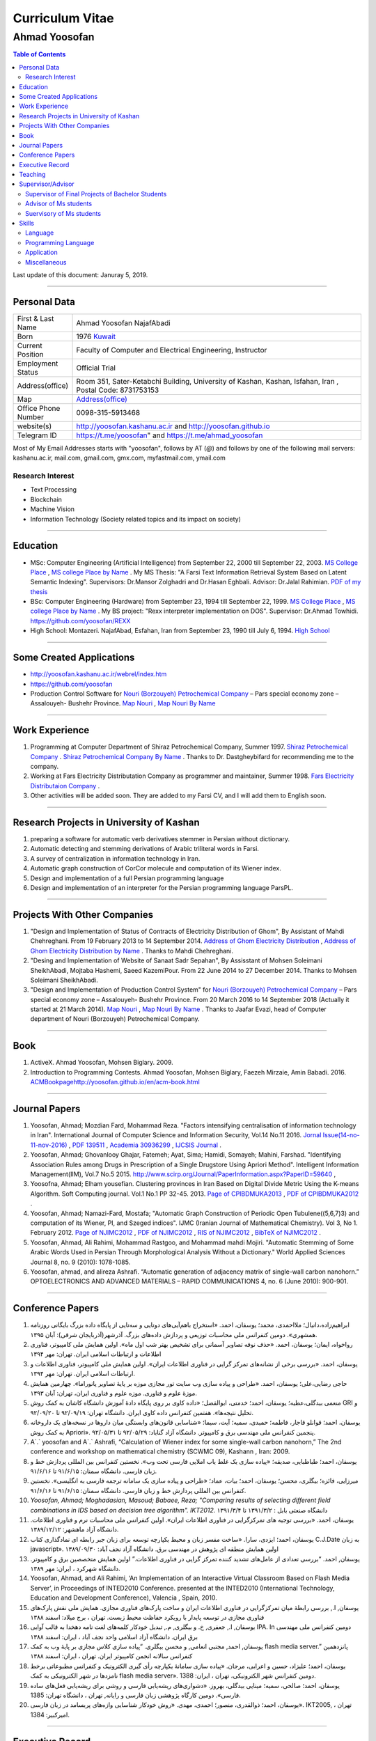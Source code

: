 ###################################################################################################
Curriculum Vitae
###################################################################################################
***************************************************************************************************
Ahmad Yoosofan
***************************************************************************************************

.. meta::
   :http-equiv=Content-Language: en
   :description lang=en: Resume

.. raw:: html

   <br /><br /><br /><br /><br />

.. image:: ahmad_yoosofan.jpg
   :align: center
   :scale: 30%

.. comment

    rst2html.py Ahmad_Yoosofan_cv_English.rst Ahmad_Yoosofan_cv_English.html
    https://faculty.kashanu.ac.ir/admin/teachersInfo/manage/view?id=524
    https://faculty.kashanu.ac.ir/fa
    
    Use 
    cd yoosofan/yoosofanFiles/yoosofan/src/language/python/jalali.Calendar
    python3 s2m.Jalali.to.gregorian.py
    To convert Shamsi date to Georgian date

    python package convert html to pdf

    https://stackoverflow.com/questions/23359083/how-to-convert-webpage-into-pdf-by-using-python
    https://pypi.org/project/pdfkit/
    https://www.geeksforgeeks.org/python-convert-html-pdf/

.. raw:: html

   <br /><br /><br /><br /><br />

.. contents:: Table of Contents
   :depth: 2

.. raw:: html

   <br /><br /><br /><br />

Last update of this document: Januray 5, 2019.

===================================================================================================

Personal Data
###################################################################################################
.. csv-table::
   :widths: 8, 45

    "First & Last Name","Ahmad Yoosofan NajafAbadi"
    "Born", 1976 `Kuwait <https://www.openstreetmap.org/#map=14/29.3794/47.9752>`_
    "Current Position", "Faculty of Computer and Electrical Engineering, Instructor"
    "Employment Status", "Official Trial"
    "Address(office)", "Room 351, Sater-Ketabchi Building, University of Kashan, Kashan, Isfahan, Iran  , Postal Code: 8731753153"
    "Map", `Address(office) <https://www.openstreetmap.org/#map=19/34.01023/51.36523>`_
    "Office Phone Number", "0098-315-5913468"
    "website(s)", `<http://yoosofan.kashanu.ac.ir>`_ and `<http://yoosofan.github.io>`_
    "Telegram ID", `<https://t.me/yoosofan>`_" and `<https://t.me/ahmad_yoosofan>`_

Most of My Email Addresses starts with "yoosofan", follows by AT (`@`) and follows by one of the following mail servers: 
kashanu.ac.ir, mail.com, gmail.com, gmx.com, myfastmail.com, ymail.com

Research Interest
***************************************************************************************************
* Text Processing
* Blockchain
* Machine Vision
* Information Technology (Society related topics and its impact on society)

===================================================================================================

Education
###################################################################################################
* MSc: Computer Engineering (Artificial Intelligence) from September 22, 2000 till September 22, 2003. `MS College Place <https://www.openstreetmap.org/way/218852074>`_ , `MS college Place by Name <https://www.openstreetmap.org/#map=19/29.62785/52.51835>`_ . My MS Thesis: "A Farsi Text Information Retrieval System Based on Latent Semantic Indexing". Supervisors: Dr.Mansor Zolghadri and Dr.Hasan Eghbali. Advisor: Dr.Jalal Rahimian. `PDF of my thesis <http://yoosofan.github.io/files/MSc_Thesis/ahmad.yoosofan.msThesis.pdf>`_
* BSc: Computer Engineering (Hardware) from September 23, 1994 till September 22, 1999.  `MS College Place <https://www.openstreetmap.org/way/218852074>`_ , `MS college Place by Name <https://www.openstreetmap.org/#map=19/29.62785/52.51835>`_ . My BS project: "Rexx interpreter implementation on DOS". Supervisor: Dr.Ahmad Towhidi. https://github.com/yoosofan/REXX 
* High School: Montazeri. NajafAbad, Esfahan, Iran from September 23, 1990 till July 6, 1994. `High School <https://www.openstreetmap.org/#map=19/32.64463/51.35578>`_

===================================================================================================

Some Created Applications
###################################################################################################

* `<http://yoosofan.kashanu.ac.ir/webrel/index.htm>`_
* `<https://github.com/yoosofan>`_
* Production Control Software for `Nouri (Borzouyeh) Petrochemical Company <https://www.bpciran.com/portal/>`_ – Pars special economy zone – Assalouyeh- Bushehr Province. `Map Nouri <https://www.openstreetmap.org/#map=15/27.5526/52.5568>`_ , `Map Nouri By Name <https://www.openstreetmap.org/way/317494336>`_

===================================================================================================

Work Experience
###################################################################################################
#. Programming at Computer Department of Shiraz Petrochemical Company, Summer 1997. `Shiraz Petrochemical Company <https://www.openstreetmap.org/#map=17/29.88909/52.73899>`_ . `Shiraz Petrochemical Company By Name <https://www.openstreetmap.org/way/639116211>`_ . Thanks to Dr. Dastgheybifard for recommending me to the company.
#. Working at Fars Electricity Distributation Company as programmer and maintainer, Summer 1998. `Fars Electricity Distributaion Company <https://www.openstreetmap.org/#map=18/29.6287/52.52335>`_ .
#. Other activities will be added soon. They are added to my Farsi CV, and I will add them to English soon.

===================================================================================================

Research Projects in University of Kashan
###################################################################################################
#. preparing a software for automatic verb derivatives stemmer in Persian without dictionary.
#. Automatic detecting and stemming derivations of Arabic triliteral words in Farsi.
#. A survey of centralization in information technology in Iran.
#. Automatic graph construction of CorCor molecule and computation of its Wiener index.
#. Design and implementation of a full Persian programming language
#. Design and implementation of an interpreter for the Persian programming language ParsPL.

===================================================================================================

Projects With Other Companies
###################################################################################################
#. "Design and Implementation of Status of Contracts of Electricity Distribution of Ghom", By Assistant of Mahdi Chehreghani. From  19 February 2013 to 14 September 2014. `Address of Ghom Electricity Distribution <https://www.openstreetmap.org/#map=18/34.64526/50.85447>`_ , `Address of Ghom Electricity Distribution by Name <https://www.openstreetmap.org/way/382758624>`_ . Thanks to Mahdi Chehreghani.
#. "Desing and Implementation of Website of Sanaat Sadr Sepahan", By Assisstant of Mohsen Soleimani SheikhAbadi, Mojtaba Hashemi, Saeed KazemiPour. From  22 June 2014 to 27 December 2014. Thanks to Mohsen Soleimani SheikhAbadi.
#. "Design and Implementation of Production Control System" for `Nouri (Borzouyeh) Petrochemical Company`_ – Pars special economy zone – Assalouyeh- Bushehr Province. From  20 March 2016 to 14 September 2018 (Actually it started at 21 March 2014). `Map Nouri`_ , `Map Nouri By Name`_ . Thanks to Jaafar Evazi, head of Computer department of Nouri (Borzouyeh) Petrochemical Company.

===================================================================================================

Book
###################################################################################################
#. ActiveX. Ahmad Yoosofan, Mohsen Biglary. 2009.
#. Introduction to Programming Contests. Ahmad Yoosofan, Mohsen Biglary, Faezeh Mirzaie, Amin Babadi. 2016. `<ACM Book page http://yoosofan.github.io/en/acm-book.html>`_

===================================================================================================

Journal Papers
###################################################################################################
#. Yoosofan, Ahmad; Mozdian Fard, Mohammad Reza. "Factors intensifying centralisation of information technology in Iran". International Journal of Computer Science and Information Security, Vol.14 No.11 2016. `Jornal Issue(14-no-11-nov-2016) <https://sites.google.com/site/ijcsis/vol-14-no-11-nov-2016>`_  , `PDF 139511 <http://yoosofan.github.io/files/yoosofan_bibliography/journal/139511.Factors_Intensifying_Centralisation_of_Iran.pdf>`_  ,  `Academia 30936299 <https://www.academia.edu/30936299/Factors_Intensifying_Centralisation_of_Information_Technology_in_Iran>`_ , `IJCSIS Journal <https://sites.google.com/site/ijcsis/Home>`_ .
#. Yoosofan, Ahmad; Ghovanlooy Ghajar, Fatemeh; Ayat, Sima; Hamidi, Somayeh; Mahini, Farshad. "Identifying Association Rules among Drugs in Prescription of a Single Drugstore Using Apriori Method". Intelligent Information Management(IIM), Vol.7 No.5 2015. `<http://www.scirp.org/Journal/PaperInformation.aspx?PaperID=59640>`_ , 
#. Yoosofna, Ahmad; Elham yousefian. Clustering provinces in Iran Based on Digital Divide Metric Using the K-means Algorithm. Soft Computing journal. Vol.1 No.1 PP 32-45. 2013. `Page of CPIBDMUKA2013 <http://scj.kashanu.ac.ir/article-1-21-en.html>`_ , `PDF of CPIBDMUKA2012 <http://yoosofan.github.io//files/yoosofan_bibliography/journal/139104.Centralisation.scj.1_1_p32.pdf>`_ .
#. Yoosofan, Ahmad; Namazi-Fard, Mostafa; "Automatic Graph Construction of Periodic Open Tubulene((5,6,7)3) and computation of its Wiener, PI, and Szeged indices". IJMC (Iranian Journal of Mathematical Chemistry). Vol 3, No 1. February 2012. `Page of NJIMC2012 <http://ijmc.kashanu.ac.ir/article_5221_853.html>`_ , `PDF of NJIMC2012 <http://yoosofan.github.io/files/yoosofan_bibliography/journal/139011.Nano_Graph.ijmc.3_1_Yoosofan_81_94.pdf>`_ , `RIS of NJIMC2012 <http://yoosofan.kashanu.ac.ir/files/yoosofan_bibliography/journal/ijmc/ijmc2012.ris>`_ , `BibTeX of NJIMC2012 <http://yoosofan.kashanu.ac.ir/files/yoosofan_bibliography/journal/ijmc/ijmc2012.bib>`_ .
#. Yoosofan, Ahmad, Ali Rahimi, Mohammad Rastgoo, and Mohammad mahdi Mojiri. "Automatic Stemming of Some Arabic Words Used in Persian Through Morphological Analysis Without a Dictionary." World Applied Sciences Journal 8, no. 9 (2010): 1078-1085.
#. Yoosofan, ahmad, and alireza Ashrafi. “Automatic generation of adjacency matrix of single-wall carbon nanohorn.” OPTOELECTRONICS AND ADVANCED MATERIALS – RAPID COMMUNICATIONS 4, no. 6 (June 2010): 900-901.

===================================================================================================

Conference Papers
###################################################################################################
#. ابراهیم‌زاده،‌دانیال؛ ملااحمدی، محمد؛ یوسفان، احمد. «استخراج باهم‌آیی‌های دوتایی و سه‌تایی از پایگاه داده بزرگ بایگانی روزنامه همشهری». دومین کنفرانس ملی محاسبات توزیعی و پردازش داده‌های بزرگ. آذرشهر(آذربایجان شرقی): آبان ۱۳۹۵.
#. رواخواه، ایمان؛ یوسفان، احمد. «حذف نوفه تصاویر آسمانی برای تشخیص بهتر شب اول ماه». اولین همایش ملی کامپیوتر، فناوری اطلاعات و ارتباطات اسلامی ایران. تهران: مهر ۱۳۹۴
#. یوسفان، احمد. «بررسی برخی از نشانه‌های تمرکز گرایی در فناوری اطلاعات ایران». اولین همایش ملی کامپیوتر، فناوری اطلاعات و ارتباطات اسلامی ایران. تهران: مهر ۱۳۹۴.
#. حاجی رضایی،علی؛ یوسفان، احمد. «طراحی و پیاده سازی وب سایت تور مجازی موزه بر پایهٔ تصاویر پانوراما». چهارمین همایش موزهٔ علوم و فناوری. موزه علوم و فناوری ایران، تهران:  آبان ۱۳۹۳.
#. منعمی بیدگلی،عطیه؛ یوسفان، احمد؛ خدمتی، ابوالفضل؛ «داده کاوی بر روی پایگاه دادهٔ آموزش دانشگاه کاشان به کمک روش GRI و تحلیل نتیجه‌ها». هفتمین کنفرانس داده کاوی ایران. دانشگاه تهران: ۹۲/۰۹/۱۹ تا ۹۲/۰۹/۲۰.
#. یوسفان، احمد؛ قوانلو قاجار، فاطمه؛ حمیدی، سمیه؛ آیت، سیما؛ «شناسایی قانون‌های وابستگی میان داروها در نسخه‌های یک داروخانه به کمک روش Apriori». پنجمین کنفرانس ملی مهندسی برق و کامپیوتر. دانشگاه آزاد گناباد: ۹۲/۰۵/۲۹ تا ۹۲/۰۵/۳۱.
#. A`.` yoosofan and A`.` Ashrafi, “Calculation of Wiener index  for some single-wall carbon nanohorn,” The 2nd conference and workshop on mathematical chemistry (SCWMC 09),  Kashann , Iran: 2009.
#. یوسفان، احمد؛ طباطبایی، صدیقه؛ «پیاده سازی یک غلط یاب املایی فارسی تحت وب». نخستین کنفرانس بین المللی پردازش خط و زبان فارسی. دانشگاه سمنان: ۹۱/۶/۱۵ تا ۹۱/۶/۱۶.
#. میرزایی، فائزه؛ بیگلری، محسن؛ یوسفان، احمد؛ بیات، عماد؛ «طراحی و پیاده سازی یک سامانه ترجمه فارسی به انگلیسی». نخستین کنفرانس بین المللی پردازش خط و زبان فارسی. دانشگاه سمنان: ۹۱/۶/۱۵ تا ۹۱/۶/۱۶.
#. `Yoosofan, Ahmad; Moghadasian, Masoud; Babaee, Reza; "Comparing results of selecting different field combinations in IDS based on decision tree algorithm". IKT2012.` دانشگاه صنعتی بابل : ۱۳۹۱/۳/۲ تا ۱۳۹۱/۳/۴
#. یوسفان، احمد. «بررسی توجیه های تمرکزگرایی در فناوری اطلاعات ایران». اولین کنفرانس ملی محاسبات نرم و فناوری اطلاعات. دانشگاه آزاد ماهشهر: ۱۳۸۹/۱۲/۱۲.
#. یوسفان، احمد؛ ایزدی، سارا. «ساخت مفسر زبان و محیط یکپارچه توسعه برای زبان جبر رابطه ای نمادگذاری کتاب C.J.Date  به زبان javascript». اولین همایش منطقه ای پژوهش در مهندسی برق. دانشگاه آزاد نجف آباد: ۱۳۸۹/۰۹/۳۰
#. یوسفان, احمد. “بررسی تعدادی از عامل‌های تشدید کننده تمرکز گرایی در فناوری اطلاعات.”  اولین همایش متخصصین برق و کامپیوتر. دانشگاه شهرکرد ، ایران: مهر ۱۳۸۹.
#. Yoosofan, Ahmad, and Ali Rahimi, ‘An Implementation of an Interactive Virtual Classroom Based on Flash Media Server’, in Proceedings of INTED2010 Conference. presented at the INTED2010 (International Technology, Education and Development Conference), Valencia , Spain, 2010.
#. یوسفان, ا., بررسی رابطهٔ میان تمرکزگرایی در فناوری اطلاعات ایران و ساخت پارک‌های فناوری مجازی. همایش ملی نقش پارک‌های فناوری مجازی در توسعه پایدار با رویکرد حفاظت محیط زیست.  تهران ، برج میلاد: اسفند ۱۳۸۸
#. یوسفان, ا., جعفری, خ. و بیگلری, م., تبدیل خودکار کلمه‌های لغت نامه دهخدا به قالب آوایی IPA. In  دومین کنفرانس ملی مهندسی برق ایران.  دانشگاه آزاد اسلامی واحد نجف آباد ، ایران: اسفند ۱‍۳۸۸
#. یوسفان, احمد, مجتبی انعامی, و محسن بیگلری. “پیاده سازی کلاس مجازی بر پایهٔ وب به کمک flash media server.” پانزدهمین کنفرانس سالانه انجمن کامپیوتر ایران. تهران ، ایران: اسفند ۱۳۸۸
#. یوسفان، احمد؛ علیزاد، حسین و اعرابی، مرجان. «پیاده سازی سامانهٔ یکپارچه رأی گیری الکترونیک و کنفرانس مطبوعاتی برخط نامزدها در شهر الکترونیکی به کمک flash media server». دومین کنفرانس شهر الکترونیکی،  تهران ، ایران: 1388.
#. یوسفان، احمد؛ صالحی، سمیه؛ مینایی بیدگلی، بهروز. «دشواری‌های ریشه‌یابی فارسی و روشی برای  ریشه‌یابی فعل‌های ساده فارسی». دومین کارگاه پژوهشی زبان فارسی و رایانه,  تهران ، دانشگاه تهران: 1385.
#. یوسفان، احمد؛ ذوالقدری، منصور؛ احمدی، مهدی.  «روش خودکار شناسایی وازه‌های پربسامد در زبان فارسی».  IKT2005,  تهران ، امیرکبیر: 1384.


===================================================================================================

Executive Record
###################################################################################################
#. Head of Computer Engineering Department of University of Kashan. From 2008 to 2016.
#. Member of Council of Virtual and distant Education of the University of Kashan. From 2009 to 2016.
#. Organizer of the First Election of Syndicate of Faculties of the University of Kashan. Fall 2014.
#. Organizer and Scientific Committee of the First to Fifth Annual National Students Programming Contest (ACM). From 2008 to 2013. (Unfortunately after the fifth contest, this contest was stopped being held because of some problems.)
#. Unofficial advoisor of several companies and committes all around Iran.

===================================================================================================

Teaching
###################################################################################################
#. TA of Fundamental of programming, Advanced Programming, Object Oriented Programming and Operating systems When I was BS. Student under supervision of Dr.Towhidi.
#. Teaching several courses including Fundamental of programming, Advanced Programming, Operating systems, Compiler, Database Systems, File structure, Data Structure, Internet Engineering, Advanced Database, Modeling and Performance Evaluation, Operating Systems Laboratory and Computer Laboratory, Formal Language and Automata


===================================================================================================

Supervisor/Advisor
###################################################################################################
Supervisor of Final Projects of Bachelor Students
***************************************************
Supervisor of 93 Bachelor Students Final Projects

Advisor of Ms students
**************************
#. "Enhancement of optical Spectrum and terahertz waves Generation efficiency in dielectric waveguide". Mitra Narimani. Supervisor: Dr.Hamid Reza Zangeneh. Advisor: Ahmad Yoosofan. 2011.
#. "Sumulation of Foraging in Swarm Robotic System Base on Artificial Bee Colony Algorithm". Hoda Yamani. Supervisor: Dr.Hossein Ebrahimpour Komleh. Advisor: Ahmad Yoosofan. 2013.
#. "Parallel XML Querying and Updating with Access Control using Map-Reduce Mechanism". Hadi Nezamabadi. Supervisor: Dr.Meghdad Mirabi. Advisor: Ahmad Yoosofan. 2016.
#. "A Model for Sentiment Classification in Document-level based on Rhetorical Structure Theory". Shima Sayyar. Supervisor: Dr.Ayub Bagheri. Advisor: Ahmad Yoosofan. 2019.
#. "A novel blockchain-based model for vehicular networks to improve scalability and trustiness". ّFatemeh Ghovanlooy Ghajar.  Supervisor: Dr.Javad Salimi Sartakhti. Advisor: Ahmad Yoosofan. 2019

Suervisory of Ms students
**************************
#. "Hand Gesture Recognition using Deep Convolutional and Recurrent Neural Networks" By Fallah Obaid. Supervisor: Ahmad Yoosofan. Co-Supervisor: Amin Babadi. 2018.

===================================================================================================

Skills
###################################################################################################
Language
***************************************************************************************************
Farsi (Persian, Native), English(Fulent), Arabic

Programming Language
***************************************************************************************************
.. csv-table::
   :header: "Professional", "Intermediate", "Beginner"
   :class: ltr

    "C", "PHP", "proglog"
    "C++", "XML", "Miranda"
    "Python", "LaTeX, xelatex و XePersian",
    "HTML5", "MATLAB و Octave", "Lisp"
    "CSS3", "Basic", "cmake"
    "JavaScript", "Rexx", "bash"
    "rst", "Java", "Pascal"
    "SQL", "C#", "Markdown"
    ,"FoxPro - DOS",

Professional Programming on Linux, Window and DOS on different kind of computers including personal computers and small computers like Raspberry and NanoPi. Beginner programming on Android and IBM370.

Application
***************************************************************************************************
.. csv-table::
   :header: "Category", "Professional", "Intermediate"

    "Install Linux based Operating Systems, Use and Troubleshooting Of Linux Based Operating systems mostly Ubuntu family (including Ubuntu-mate), Mandriva. Install, Use and Troubleshooting of Windows family (started at 3.1 to 10). Install and Troubleshooting of Dos", "Use of Android, IBM370 VMS, Vax Unix, Open Solaris, SCO Unix and IBM OS/400. Install and Use Fedora Linux, RedHat Linux and freeBSD" 
    "Source Control Manager","git","bazar, svn"
    "Editor and IDE","Geany, kate, Vim, mcedit, Home Edit, C++ Builder, Turbo/Borland C/C++, Visual Studio, ","Emacs, Microsoft Front page, Dream weaver, FreeOffice"
    "Editing Picture", "", "Gimp,PhotoShop, Pinta, Inkscape, TUX Paint, MS paint, Corel Draw"
    "Office","OpenOffce/LibreOffice, Ms office",""
    "Audio Editing","","Audacity"
    "Browser","opera, firefox, IE, Edge","NetEscape communicator"
    "Email Client","Thunderbird","Outlook"
    "Movie Editing","","‌Blender, handbrake, open shot"
    "Programming Packages","pygraphviz, numpy, scipy, matplot, tensoreflow, tornado, OpenCv", "Django"
    "Virtual Machine","VirtualBox, VmWare","Qemu"
    "Spreadsheet","OpenOffice/LibreOffce Calc","Gnumeric, Excel, QuatroPro-Dos"
    "Cryptocurrency"," Install and use applications of Bitcoin, BCH, BSV, Monero, Ryo, Ombre, Zcoin, Sumokoin, BitTube, Zcash, ZCL, Zen and more", "Setup and install miner and pool"

Miscellaneous
***************************************************************************************************
Reading, listening and watching several kinds of books, magazines, documentaries in very different areas including society, religion, psychology, philosophy, history, politics.

Political View: Anarchism 

